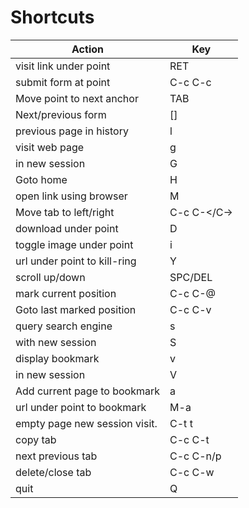 * Shortcuts
| *Action*                      | *Key*       |
|-------------------------------+-------------|
| visit link under point        | RET         |
| submit form at point          | C-c C-c     |
| Move point to next anchor     | TAB         |
| Next/previous form            | []          |
| previous page in history      | l           |
| visit web page                | g           |
| in new session                | G           |
| Goto home                     | H           |
| open link using browser       | M           |
| Move tab to left/right        | C-c C-</C-> |
| download under point          | D           |
| toggle image under point      | i           |
| url under point to kill-ring  | Y           |
| scroll up/down                | SPC/DEL     |
| mark current position         | C-c C-@     |
| Goto last marked position     | C-c C-v     |
| query search engine           | s           |
| with new session              | S           |
| display bookmark              | v           |
| in new session                | V           |
| Add current page to bookmark  | a           |
| url under point to bookmark   | M-a         |
| empty page new session visit. | C-t t       |
| copy tab                      | C-c C-t     |
| next previous tab             | C-c C-n/p   |
| delete/close tab              | C-c C-w     |
| quit                          | Q           |
